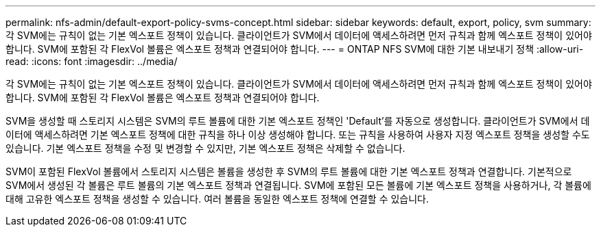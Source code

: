 ---
permalink: nfs-admin/default-export-policy-svms-concept.html 
sidebar: sidebar 
keywords: default, export, policy, svm 
summary: 각 SVM에는 규칙이 없는 기본 엑스포트 정책이 있습니다. 클라이언트가 SVM에서 데이터에 액세스하려면 먼저 규칙과 함께 엑스포트 정책이 있어야 합니다. SVM에 포함된 각 FlexVol 볼륨은 엑스포트 정책과 연결되어야 합니다. 
---
= ONTAP NFS SVM에 대한 기본 내보내기 정책
:allow-uri-read: 
:icons: font
:imagesdir: ../media/


[role="lead"]
각 SVM에는 규칙이 없는 기본 엑스포트 정책이 있습니다. 클라이언트가 SVM에서 데이터에 액세스하려면 먼저 규칙과 함께 엑스포트 정책이 있어야 합니다. SVM에 포함된 각 FlexVol 볼륨은 엑스포트 정책과 연결되어야 합니다.

SVM을 생성할 때 스토리지 시스템은 SVM의 루트 볼륨에 대한 기본 엑스포트 정책인 'Default'를 자동으로 생성합니다. 클라이언트가 SVM에서 데이터에 액세스하려면 기본 엑스포트 정책에 대한 규칙을 하나 이상 생성해야 합니다. 또는 규칙을 사용하여 사용자 지정 엑스포트 정책을 생성할 수도 있습니다. 기본 엑스포트 정책을 수정 및 변경할 수 있지만, 기본 엑스포트 정책은 삭제할 수 없습니다.

SVM이 포함된 FlexVol 볼륨에서 스토리지 시스템은 볼륨을 생성한 후 SVM의 루트 볼륨에 대한 기본 엑스포트 정책과 연결합니다. 기본적으로 SVM에서 생성된 각 볼륨은 루트 볼륨의 기본 엑스포트 정책과 연결됩니다. SVM에 포함된 모든 볼륨에 기본 엑스포트 정책을 사용하거나, 각 볼륨에 대해 고유한 엑스포트 정책을 생성할 수 있습니다. 여러 볼륨을 동일한 엑스포트 정책에 연결할 수 있습니다.
